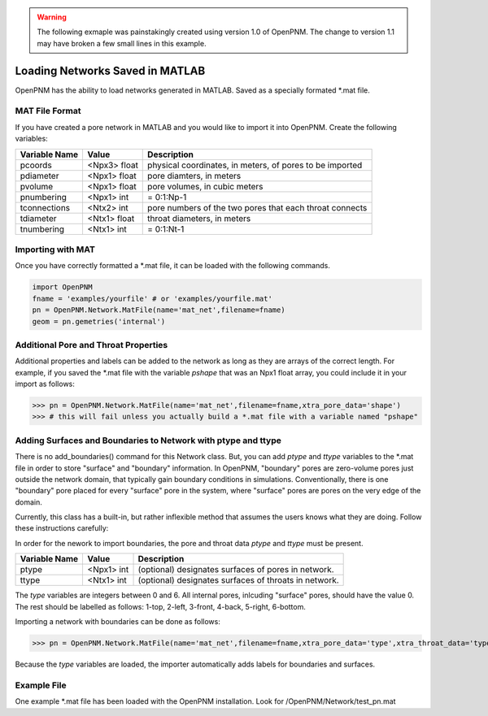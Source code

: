 .. _matload:

.. warning::

    The following exmaple was painstakingly created using version 1.0 of OpenPNM.  The change to version 1.1 may have broken a few small lines in this example.  

===============================================================================
Loading Networks Saved in MATLAB
===============================================================================
OpenPNM has the ability to load networks generated in MATLAB. Saved as a specially formated *.mat file.

+++++++++++++++++++++++++++++++++++++++++++++++++++++++++++++++++++++++++++++++
MAT File Format
+++++++++++++++++++++++++++++++++++++++++++++++++++++++++++++++++++++++++++++++
If you have created a pore network in MATLAB and you would like to import it into OpenPNM. Create the following variables:

+----------------+------------+----------------------------------+
| Variable Name  | Value      | Description                      |
+================+============+==================================+
| pcoords        | <Npx3>     | physical coordinates, in meters, |
|                | float      | of pores to be imported          |
+----------------+------------+----------------------------------+
| pdiameter      | <Npx1>     | pore diamters, in meters         |
|                | float      |                                  |
+----------------+------------+----------------------------------+
| pvolume        | <Npx1>     | pore volumes, in cubic meters    |
|                | float      |                                  |
+----------------+------------+----------------------------------+
| pnumbering     | <Npx1>     | = 0:1:Np-1                       |
|                | int        |                                  |
+----------------+------------+----------------------------------+
| tconnections   | <Ntx2>     | pore numbers of the two pores    |
|                | int        | that each throat connects        |
+----------------+------------+----------------------------------+
| tdiameter      | <Ntx1>     | throat diameters, in meters      |
|                | float      |                                  |
+----------------+------------+----------------------------------+
| tnumbering     | <Ntx1>     | = 0:1:Nt-1                       |
|                | int        |                                  |
+----------------+------------+----------------------------------+

+++++++++++++++++++++++++++++++++++++++++++++++++++++++++++++++++++++++++++++++
Importing with MAT
+++++++++++++++++++++++++++++++++++++++++++++++++++++++++++++++++++++++++++++++
Once you have correctly formatted a *.mat file, it can be loaded with the following commands.

.. code-block:: python
    
    import OpenPNM
    fname = 'examples/yourfile' # or 'examples/yourfile.mat'
    pn = OpenPNM.Network.MatFile(name='mat_net',filename=fname)
    geom = pn.gemetries('internal')

+++++++++++++++++++++++++++++++++++++++++++++++++++++++++++++++++++++++++++++++
Additional Pore and Throat Properties
+++++++++++++++++++++++++++++++++++++++++++++++++++++++++++++++++++++++++++++++
Additional properties and labels can be added to the network as long as they are arrays of the correct length. For example, if you saved the *.mat file with the variable `pshape` that was an Npx1 float array, you could include it in your import as follows:

>>> pn = OpenPNM.Network.MatFile(name='mat_net',filename=fname,xtra_pore_data='shape')
>>> # this will fail unless you actually build a *.mat file with a variable named "pshape"

+++++++++++++++++++++++++++++++++++++++++++++++++++++++++++++++++++++++++++++++
Adding Surfaces and Boundaries to Network with ptype and ttype
+++++++++++++++++++++++++++++++++++++++++++++++++++++++++++++++++++++++++++++++
There is no add_boundaries() command for this Network class. But, you can add `ptype` and `ttype` variables to the *.mat file in order to store "surface" and "boundary" information. In OpenPNM, "boundary" pores are zero-volume pores just outside the network domain, that typically gain boundary conditions in simulations. Conventionally, there is one "boundary" pore placed for every "surface" pore in the system, where "surface" pores are pores on the very edge of the domain.

Currently, this class has a built-in, but rather inflexible method that assumes the users knows what they are doing. Follow these instructions carefully:

In order for the nework to import boundaries, the pore and throat data `ptype` and `ttype` must be present. 

+----------------+------------+----------------------------------+
| Variable Name  | Value      | Description                      |
+================+============+==================================+
| ptype          | <Npx1>     | (optional) designates surfaces   |
|                | int        | of pores in network.             |
+----------------+------------+----------------------------------+
| ttype          | <Ntx1>     | (optional) designates surfaces   |
|                | int        | of throats in network.           |
+----------------+------------+----------------------------------+

The `type` variables are integers between 0 and 6. All internal pores, inlcuding "surface" pores, should have the value 0. The rest should be labelled as follows: 1-top, 2-left, 3-front, 4-back, 5-right, 6-bottom.

Importing a network with boundaries can be done as follows:

>>> pn = OpenPNM.Network.MatFile(name='mat_net',filename=fname,xtra_pore_data='type',xtra_throat_data='type')

Because the `type` variables are loaded, the importer automatically adds labels for boundaries and surfaces.

+++++++++++++++++++++++++++++++++++++++++++++++++++++++++++++++++++++++++++++++
Example File
+++++++++++++++++++++++++++++++++++++++++++++++++++++++++++++++++++++++++++++++

One example *.mat file has been loaded with the OpenPNM installation. Look for /OpenPNM/Network/test_pn.mat


